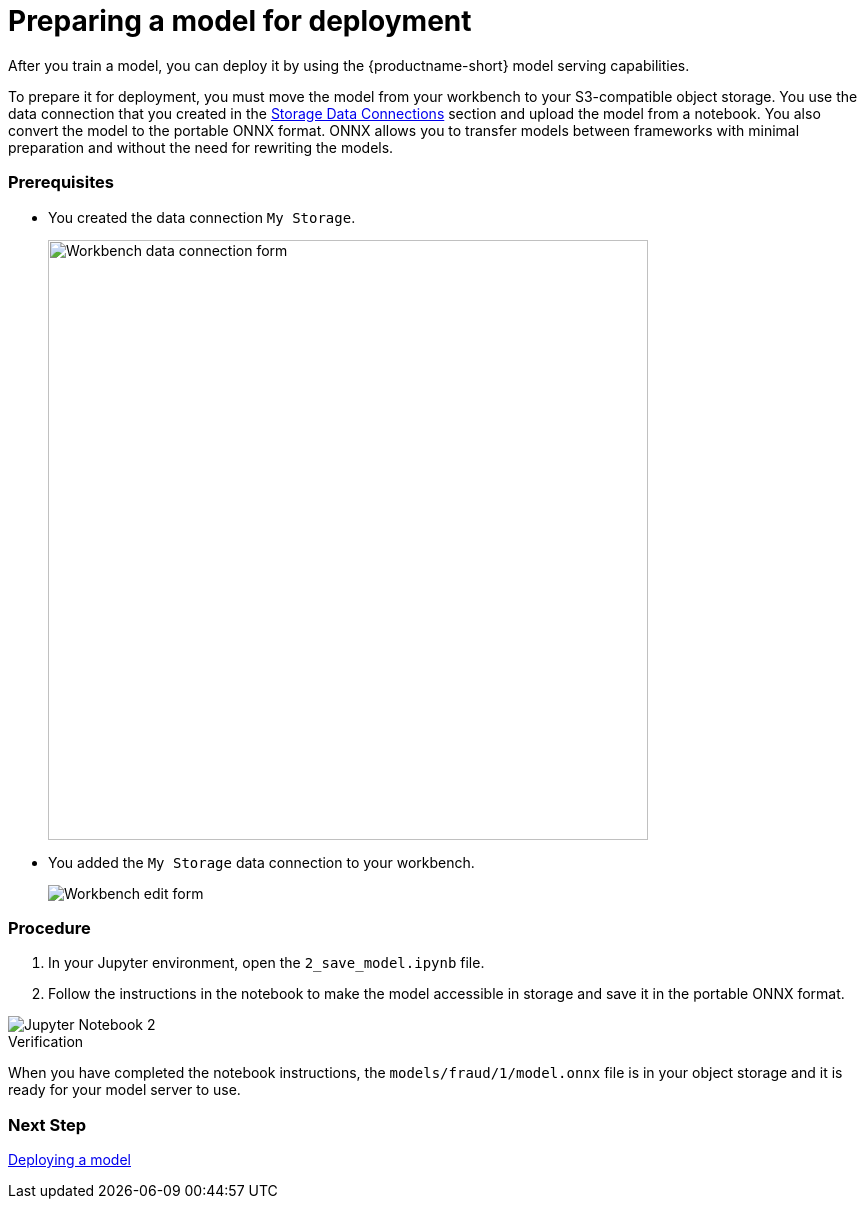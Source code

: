 [id='preparing-a-model-for-deployment']
= Preparing a model for deployment

After you train a model, you can deploy it by using the {productname-short} model serving capabilities.

To prepare it for deployment, you must move the model from your workbench to your S3-compatible object storage. You use the data connection that you created in the xref:setup:running-a-script-to-install-storage.adoc[Storage Data Connections] section and upload the model from a notebook. You also convert the model to the portable ONNX format. ONNX allows you to transfer models between frameworks with minimal preparation and without the need for rewriting the models.

=== Prerequisites

* You created the data connection `My Storage`.
+
image::model-serving/create-workbench-form-data-connection.png[Workbench data connection form, 600]

* You added the `My Storage` data connection to your workbench.
+
image::model-serving/ds-project-workbench-list-edit.png[Workbench edit form]


=== Procedure

. In your Jupyter environment, open the `2_save_model.ipynb` file.

. Follow the instructions in the notebook to make the model accessible in storage and save it in the portable ONNX format.

image::model-serving/jupyter-notebook-2.png[Jupyter Notebook 2]

.Verification

When you have completed the notebook instructions, the `models/fraud/1/model.onnx` file is in your object storage and it is ready for your model server to use.

=== Next Step

xref:deploying-a-model.adoc[Deploying a model]
